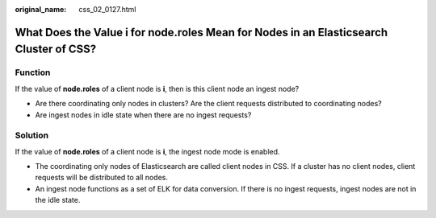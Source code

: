 :original_name: css_02_0127.html

.. _css_02_0127:

What Does the Value i for node.roles Mean for Nodes in an Elasticsearch Cluster of CSS?
=======================================================================================

Function
--------

If the value of **node.roles** of a client node is **i**, then is this client node an ingest node?

-  Are there coordinating only nodes in clusters? Are the client requests distributed to coordinating nodes?
-  Are ingest nodes in idle state when there are no ingest requests?

Solution
--------

If the value of **node.roles** of a client node is **i**, the ingest node mode is enabled.

-  The coordinating only nodes of Elasticsearch are called client nodes in CSS. If a cluster has no client nodes, client requests will be distributed to all nodes.
-  An ingest node functions as a set of ELK for data conversion. If there is no ingest requests, ingest nodes are not in the idle state.

